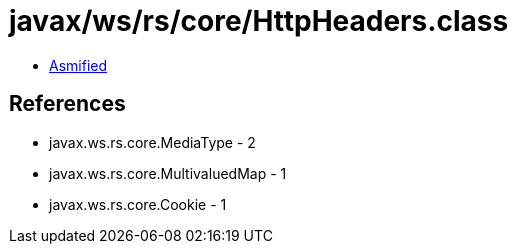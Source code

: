= javax/ws/rs/core/HttpHeaders.class

 - link:HttpHeaders-asmified.java[Asmified]

== References

 - javax.ws.rs.core.MediaType - 2
 - javax.ws.rs.core.MultivaluedMap - 1
 - javax.ws.rs.core.Cookie - 1
